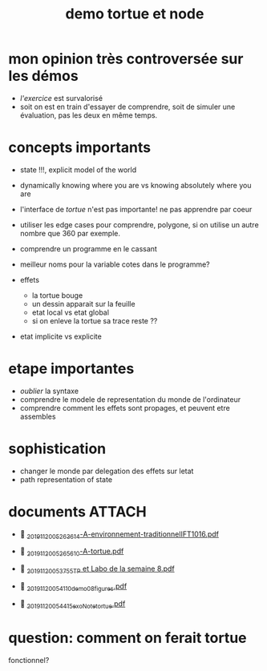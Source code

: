#+title: demo tortue et node
#+property: dir .

* mon opinion très controversée sur les démos

- /l'exercice/ est survalorisé
- soit on est en train d'essayer de comprendre, soit de simuler une
  évaluation, pas les deux en même temps.


* concepts importants
- state !!!, explicit model of the world
- dynamically knowing where you are vs knowing absolutely where you are
- l'interface de /tortue/ n'est pas importante! ne pas apprendre par coeur
- utiliser les edge cases pour comprendre, polygone, si on utilise un
  autre nombre que 360 par exemple.
- comprendre un programme en le cassant
- meilleur noms pour la variable cotes dans le programme?

- effets
  - la tortue bouge
  - un dessin apparait sur la feuille
  - etat local vs etat global
  - si on enleve la tortue sa trace reste ??

- etat implicite vs explicite



* etape importantes
- /oublier/ la syntaxe
- comprendre le modele de representation du monde de l'ordinateur
- comprendre comment les effets sont propages, et peuvent etre assembles


* sophistication
- changer le monde par delegation des effets sur letat
- path representation of state


* documents                                                             :ATTACH:
:PROPERTIES:
:ID:       ad22c25b-0303-4dae-a34b-de3fb4f03b65
:END:
-  [[./_20191120_05263614-A-environnement-traditionnelIFT1016.pdf][_20191120_05263614-A-environnement-traditionnelIFT1016.pdf]]
-  [[./_20191120_05265610-A-tortue.pdf][_20191120_05265610-A-tortue.pdf]]

-  [[./_20191120_053755TP et Labo de la semaine 8.pdf][_20191120_053755TP et Labo de la semaine 8.pdf]]
-  [[./../../org/.attach/_20191120_054110demo08_figures.pdf][_20191120_054110demo08_figures.pdf]]

-  [[./../../org/.attach/_20191120_054415exoNote_tortue.pdf][_20191120_054415exoNote_tortue.pdf]]


* question: comment on ferait tortue
fonctionnel?
